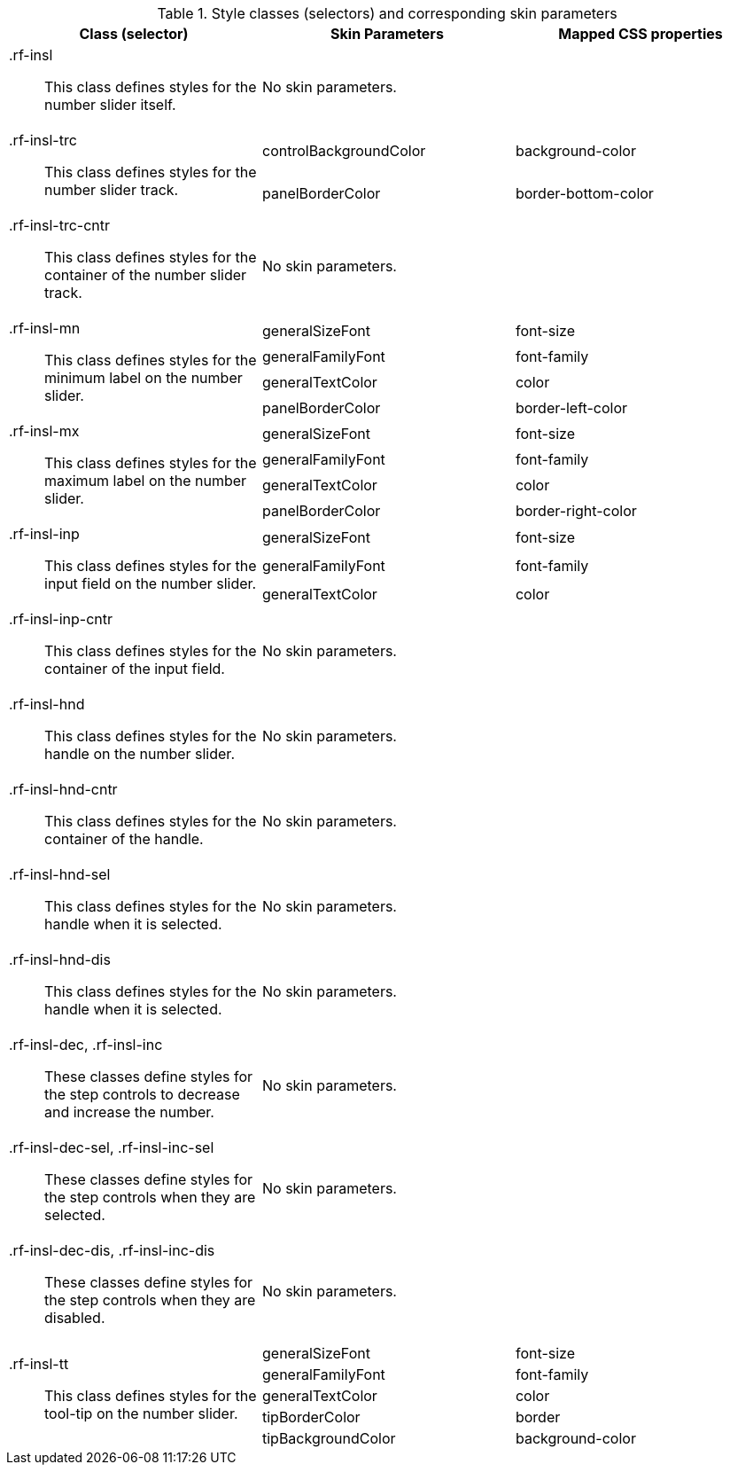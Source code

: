 [[inputNumberSlider-Style_classes_and_corresponding_skin_parameters]]

.Style classes (selectors) and corresponding skin parameters
[options="header", valign="middle", cols="1a,1,1"]
|===============
|Class (selector)|Skin Parameters|Mapped CSS properties

|[classname]+.rf-insl+:: This class defines styles for the number slider itself.
2+|No skin parameters.

.2+|[classname]+.rf-insl-trc+:: This class defines styles for the number slider track.
|+controlBackgroundColor+|[property]+background-color+
|+panelBorderColor+|[property]+border-bottom-color+

|[classname]+.rf-insl-trc-cntr+:: This class defines styles for the container of the number slider track.
2+|No skin parameters.

.4+|[classname]+.rf-insl-mn+:: This class defines styles for the [guilabel]#minimum# label on the number slider.
|+generalSizeFont+|[property]+font-size+
|+generalFamilyFont+|[property]+font-family+
|+generalTextColor+|[property]+color+
|+panelBorderColor+|[property]+border-left-color+

.4+|[classname]+.rf-insl-mx+:: This class defines styles for the [guilabel]#maximum# label on the number slider.
|+generalSizeFont+|[property]+font-size+
|+generalFamilyFont+|[property]+font-family+
|+generalTextColor+|[property]+color+
|+panelBorderColor+|[property]+border-right-color+

.3+|[classname]+.rf-insl-inp+:: This class defines styles for the input field on the number slider.
|+generalSizeFont+|[property]+font-size+
|+generalFamilyFont+|[property]+font-family+
|+generalTextColor+|[property]+color+

|[classname]+.rf-insl-inp-cntr+:: This class defines styles for the container of the input field.
2+|No skin parameters.

|[classname]+.rf-insl-hnd+:: This class defines styles for the handle on the number slider.
2+|No skin parameters.

|[classname]+.rf-insl-hnd-cntr+:: This class defines styles for the container of the handle.
2+|No skin parameters.

|[classname]+.rf-insl-hnd-sel+:: This class defines styles for the handle when it is selected.
2+|No skin parameters.

|[classname]+.rf-insl-hnd-dis+:: This class defines styles for the handle when it is selected.
2+|No skin parameters.

|[classname]+.rf-insl-dec+, +.rf-insl-inc+:: These classes define styles for the step controls to decrease and increase the number.
2+|No skin parameters.

|[classname]+.rf-insl-dec-sel+, +.rf-insl-inc-sel+:: These classes define styles for the step controls when they are selected.
2+|No skin parameters.

|[classname]+.rf-insl-dec-dis+, +.rf-insl-inc-dis+:: These classes define styles for the step controls when they are disabled.
2+|No skin parameters.

.5+|[classname]+.rf-insl-tt+:: This class defines styles for the tool-tip on the number slider.
|+generalSizeFont+|[property]+font-size+
|+generalFamilyFont+|[property]+font-family+
|+generalTextColor+|[property]+color+
|+tipBorderColor+|[property]+border+
|+tipBackgroundColor+|[property]+background-color+
|===============

